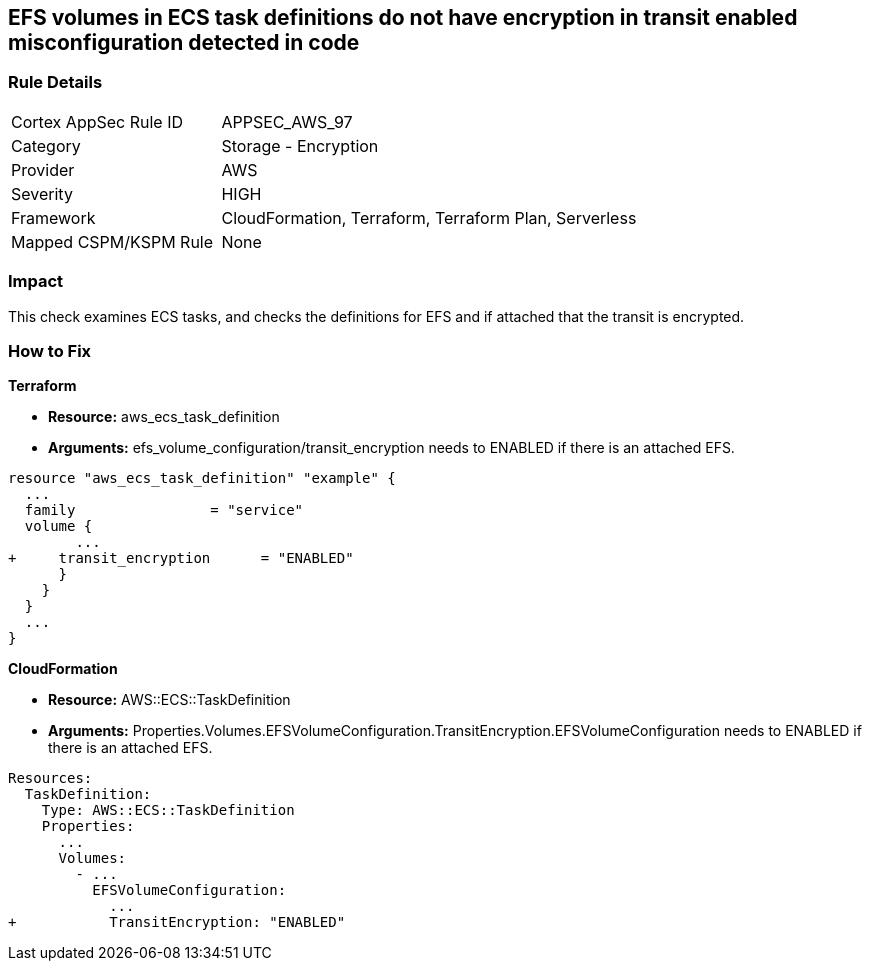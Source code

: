 == EFS volumes in ECS task definitions do not have encryption in transit enabled misconfiguration detected in code


=== Rule Details

[cols="1,2"]
|===
|Cortex AppSec Rule ID |APPSEC_AWS_97
|Category |Storage - Encryption
|Provider |AWS
|Severity |HIGH
|Framework |CloudFormation, Terraform, Terraform Plan, Serverless
|Mapped CSPM/KSPM Rule |None
|===
 



=== Impact
This check examines ECS tasks, and checks the definitions for EFS and if attached that the transit is encrypted.

=== How to Fix


*Terraform* 


* *Resource:* aws_ecs_task_definition
* *Arguments:* efs_volume_configuration/transit_encryption needs to ENABLED if there is an attached EFS.


[source,go]
----
resource "aws_ecs_task_definition" "example" {
  ...
  family                = "service"
  volume {
        ...
+     transit_encryption      = "ENABLED"
      }
    }
  }
  ...
}
----


*CloudFormation* 


* *Resource:* AWS::ECS::TaskDefinition
* *Arguments:* Properties.Volumes.EFSVolumeConfiguration.TransitEncryption.EFSVolumeConfiguration needs to ENABLED if there is an attached EFS.


[source,yaml]
----
Resources:
  TaskDefinition:
    Type: AWS::ECS::TaskDefinition
    Properties:
      ...
      Volumes: 
        - ...
          EFSVolumeConfiguration:
            ...
+           TransitEncryption: "ENABLED"
----
